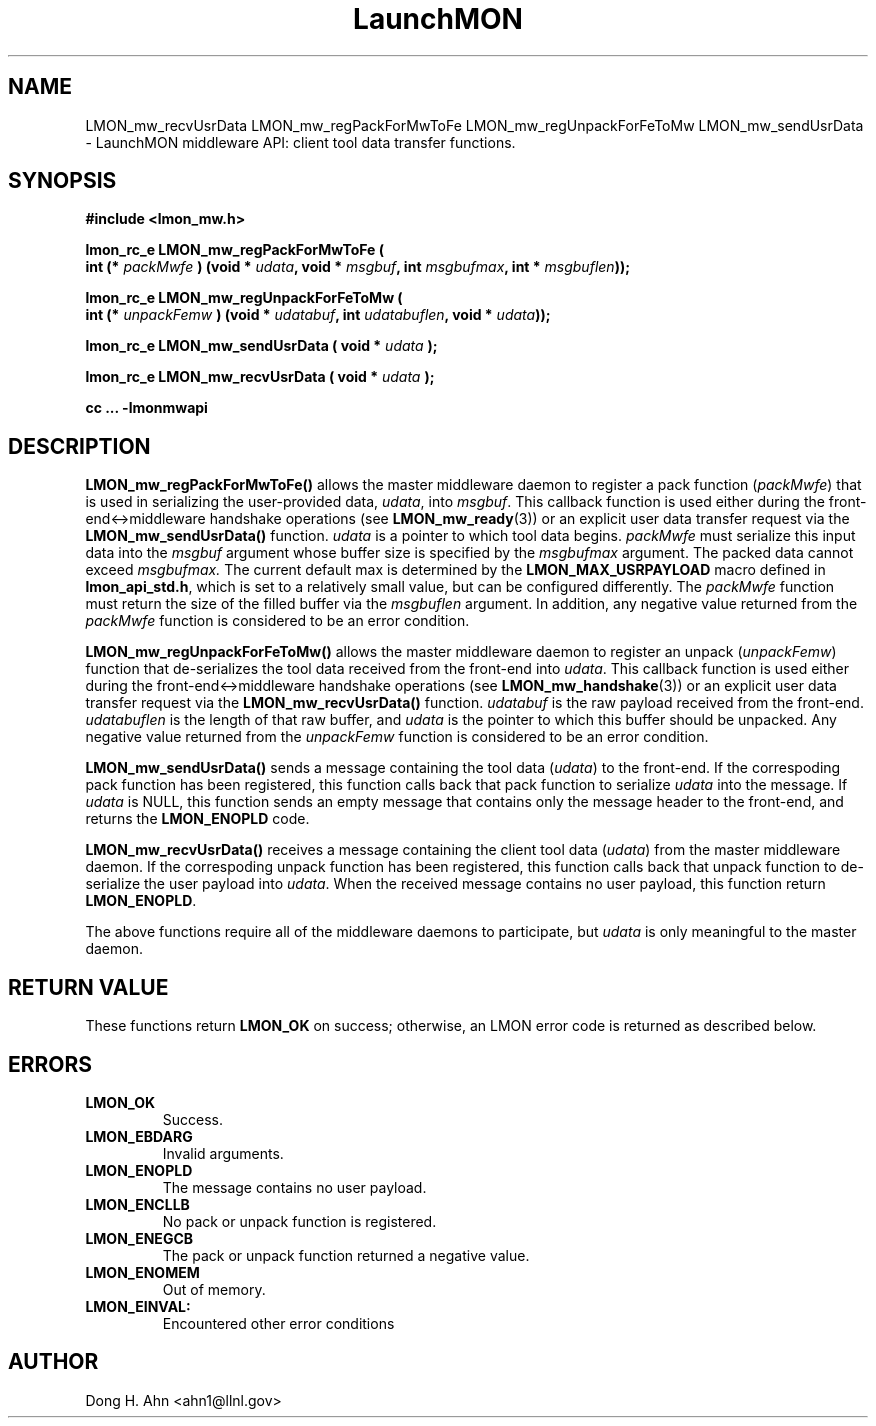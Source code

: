 .TH LaunchMON 3 "MAY 2014" LaunchMON "LaunchMON Middleware API"

.SH NAME
LMON_mw_recvUsrData LMON_mw_regPackForMwToFe LMON_mw_regUnpackForFeToMw LMON_mw_sendUsrData \- LaunchMON middleware API: client tool data transfer functions.  

.SH SYNOPSIS
.nf
.B #include <lmon_mw.h>
.PP
.BI "lmon_rc_e LMON_mw_regPackForMwToFe ( "
.BI "  int (* " packMwfe " ) (void * " udata ", void * " msgbuf ", int " msgbufmax ", int * " msgbuflen "));"
.PP
.BI "lmon_rc_e LMON_mw_regUnpackForFeToMw ( "
.BI "  int (* " unpackFemw " ) (void * " udatabuf ", int " udatabuflen ", void * " udata "));"
.PP
.BI "lmon_rc_e LMON_mw_sendUsrData ( void * " udata " );"
.PP
.BI "lmon_rc_e LMON_mw_recvUsrData ( void * " udata " );"
.PP
.B cc ... -lmonmwapi

.SH DESCRIPTION
\fBLMON_mw_regPackForMwToFe()\fR allows the master middleware daemon
to register a pack function
(\fIpackMwfe\fR) that is used in serializing the user-provided data, \fIudata\fR,
into \fImsgbuf\fR. This callback function is used either during
the front-end<->middleware handshake operations (see \fBLMON_mw_ready\fR(3))
or an explicit user data transfer request via the \fBLMON_mw_sendUsrData()\fR
function. 
\fIudata\fR is a pointer to which tool data begins. \fIpackMwfe\fR must
serialize this input data into the \fImsgbuf\fR argument whose buffer
size is specified by the \fImsgbufmax\fR argument. The packed data
cannot exceed \fImsgbufmax.\fR The current default max is determined by
the \fBLMON_MAX_USRPAYLOAD\fR macro defined in \fBlmon_api_std.h\fR, which is
set to a relatively small value, but can be configured differently.
The \fIpackMwfe\fR function must return the size of the filled buffer
via the \fImsgbuflen\fR argument. In addition, any negative value 
returned from the \fIpackMwfe\fR function is considered to be an error condition.
.PP
\fBLMON_mw_regUnpackForFeToMw()\fR allows the master middleware daemon to register
an unpack (\fIunpackFemw\fR) function that de-serializes the tool data received from the front-end
into \fIudata\fR.
This callback function is used either during
the front-end<->middleware handshake operations (see \fBLMON_mw_handshake\fR(3))
or an explicit user data transfer request via the \fBLMON_mw_recvUsrData()\fR
function.
\fIudatabuf\fR is the raw payload received from the front-end.
\fIudatabuflen\fR is the length of that raw buffer, and
\fIudata\fR is the pointer to which this buffer should be unpacked.
Any negative value returned from the \fIunpackFemw\fR function 
is considered to be an error condition.
.PP
\fBLMON_mw_sendUsrData()\fR sends a message containing
the tool data (\fIudata\fR) to the front-end.
If the correspoding pack function has been registered, this
function calls back that pack function to serialize \fIudata\fR
into the message.
If \fIudata\fR is NULL, this function sends an empty message
that contains only the message header to the front-end,
and returns the \fBLMON_ENOPLD\fR code.
.PP
\fBLMON_mw_recvUsrData()\fR receives a message containing
the client tool data (\fIudata\fR) from the master middleware daemon.
If the correspoding unpack function has been registered, this
function calls back that unpack function to de-serialize the
user payload into \fIudata\fR.
When the received message contains no user payload, this function
return \fBLMON_ENOPLD\fR.

The above functions require all of the middleware daemons to
participate, but \fIudata\fR is only meaningful to the master
daemon.


.SH RETURN VALUE
These functions return \fBLMON_OK\fR
on success; otherwise, an LMON error code is returned 
as described below. 

.SH ERRORS
.TP
.B LMON_OK
Success.
.TP
.B LMON_EBDARG
Invalid arguments.
.TP
.B LMON_ENOPLD
The message contains no user payload.
.TP
.B LMON_ENCLLB
No pack or unpack function is registered.
.TP 
.B LMON_ENEGCB
The pack or unpack function returned a negative value.
.TP
.B LMON_ENOMEM
Out of memory.
.TP
.B LMON_EINVAL:
Encountered other error conditions

.SH AUTHOR
Dong H. Ahn <ahn1@llnl.gov>

